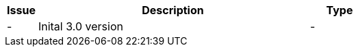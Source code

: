 

[cols="1,9,2", options="header"]
|===
| Issue | Description | Type

| -
| Inital 3.0 version
| -

|===
